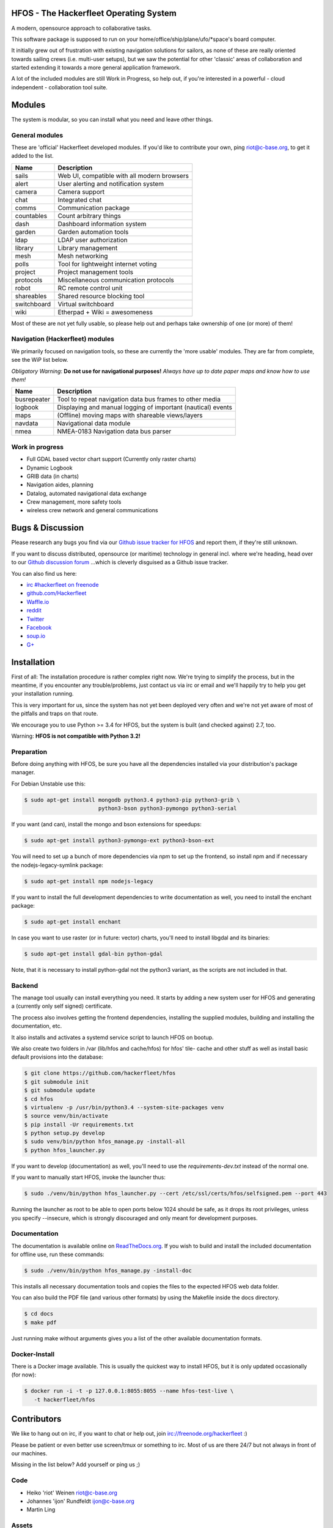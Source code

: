 .. image:: https://travis-ci.org/Hackerfleet/hfos.svg?branch=master
    :target: https://travis-ci.org/Hackerfleet/hfos
    :alt: Build Status

.. image:: https://landscape.io/github/Hackerfleet/hfos/master/landscape.svg?style=flat
    :target: https://landscape.io/github/Hackerfleet/hfos/master
    :alt: Quality

.. image:: https://coveralls.io/repos/Hackerfleet/hfos/badge.svg
    :target: https://coveralls.io/r/Hackerfleet/hfos
    :alt: Coverage

.. image:: https://requires.io/github/Hackerfleet/hfos/requirements.svg?branch=master
    :target: https://requires.io/github/Hackerfleet/hfos/requirements/?branch=master
    :alt: Requirements Status


HFOS - The Hackerfleet Operating System
=======================================

A modern, opensource approach to collaborative tasks.

This software package is supposed to run on your home/office/ship/plane/ufo/*space's
board computer.

It initially grew out of frustration with existing navigation solutions for sailors,
as none of these are really oriented towards sailing crews (i.e. multi-user setups), but
we saw the potential for other 'classic' areas of collaboration and started extending
it towards a more general application framework.

A lot of the included modules are still Work in Progress, so help out, if you're interested
in a powerful - cloud independent - collaboration tool suite.

Modules
=======

The system is modular, so you can install what you need and leave other things.

General modules
---------------

These are 'official' Hackerfleet developed modules. If you'd like to contribute your own,
ping riot@c-base.org, to get it added to the list.

============== ==============================================================
  Name           Description
============== ==============================================================
sails          Web UI, compatible with all modern browsers
alert          User alerting and notification system
camera         Camera support
chat           Integrated chat
comms          Communication package
countables     Count arbitrary things
dash           Dashboard information system
garden         Garden automation tools
ldap           LDAP user authorization
library        Library management
mesh           Mesh networking
polls          Tool for lightweight internet voting
project        Project management tools
protocols      Miscellaneous communication protocols
robot          RC remote control unit
shareables     Shared resource blocking tool
switchboard    Virtual switchboard
wiki           Etherpad + Wiki = awesomeness
============== ==============================================================

Most of these are not yet fully usable, so please help out and perhaps take ownership of one (or more) of them!

Navigation (Hackerfleet) modules
--------------------------------

We primarily focused on navigation tools, so these are currently the 'more usable' modules.
They are far from complete, see the WiP list below.

*Obligatory Warning*: **Do not use for navigational purposes!**
*Always have up to date paper maps and know how to use them!*

============== ==============================================================
  Name           Description
============== ==============================================================
busrepeater    Tool to repeat navigation data bus frames to other media
logbook        Displaying and manual logging of important (nautical) events
maps           (Offline) moving maps with shareable views/layers
navdata        Navigational data module
nmea           NMEA-0183 Navigation data bus parser
============== ==============================================================

Work in progress
----------------

-  Full GDAL based vector chart support (Currently only raster charts)
-  Dynamic Logbook
-  GRIB data (in charts)
-  Navigation aides, planning
-  Datalog, automated navigational data exchange
-  Crew management, more safety tools
-  wireless crew network and general communications

Bugs & Discussion
=================

Please research any bugs you find via our `Github issue tracker for
HFOS <https://github.com/hackerfleet/hfos/issues>`__ and report them,
if they're still unknown.

If you want to discuss distributed, opensource (or maritime) technology
in general incl. where we're heading, head over to our `Github discussion
forum <https://github.com/hackerfleet/discussion/issues>`__
...which is cleverly disguised as a Github issue tracker.

You can also find us here:

* `irc #hackerfleet on freenode <http://webchat.freenode.net/?randomnick=1&channels=hackerfleet&uio=d4>`__
* `github.com/Hackerfleet <https://github.com/Hackerfleet>`__
* `Waffle.io <https://waffle.io/hackerfleet/hfos>`__
* `reddit <https://reddit.com/r/hackerfleet>`__
* `Twitter <https://twitter.com/hackerfleet>`__
* `Facebook <https://www.facebook.com/Hackerfleet>`__
* `soup.io <http://hackerfleet.soup.io/>`__
* `G+ <https://plus.google.com/105528689027070271173>`__

Installation
============

First of all: The installation procedure is rather complex right now.
We're trying to simplify the process, but in the meantime, if you encounter
any trouble/problems, just contact us via irc or email and we'll happily try to
help you get your installation running.

This is very important for us, since the system has not yet been deployed
very often and we're not yet aware of most of the pitfalls and traps on that
route.

We encourage you to use Python >= 3.4 for HFOS, but the system is
built (and checked against) 2.7, too.

Warning: **HFOS is not compatible with Python 3.2!**

Preparation
-----------

Before doing anything with HFOS, be sure you have all the dependencies
installed via your distribution's package manager.

For Debian Unstable use this:

.. code-block:: bash

    $ sudo apt-get install mongodb python3.4 python3-pip python3-grib \
                           python3-bson python3-pymongo python3-serial

If you want (and can), install the mongo and bson extensions for
speedups:

.. code-block:: bash

    $ sudo apt-get install python3-pymongo-ext python3-bson-ext

You will need to set up a bunch of more dependencies via npm to set up
the frontend, so install npm and if necessary the nodejs-legacy-symlink
package:

.. code-block:: bash

    $ sudo apt-get install npm nodejs-legacy

If you want to install the full development dependencies to write
documentation as well, you need to install the enchant package:

.. code-block:: bash

    $ sudo apt-get install enchant

In case you want to use raster (or in future: vector) charts, you'll
need to install libgdal and its binaries:

.. code-block:: bash

    $ sudo apt-get install gdal-bin python-gdal

Note, that it is necessary to install python-gdal not the python3 variant,
as the scripts are not included in that.

Backend
-------

The manage tool usually can install everything you need. It starts by adding
a new system user for HFOS and generating a (currently only self signed)
certificate.

The process also involves getting the frontend dependencies, installing the
supplied modules, building and installing the documentation, etc.

It also installs and activates a systemd service script to launch HFOS on
bootup.

We also create two folders in /var (lib/hfos and cache/hfos) for hfos' tile-
cache and other stuff as well as install basic default provisions into the
database:

.. code-block:: bash

    $ git clone https://github.com/hackerfleet/hfos
    $ git submodule init
    $ git submodule update
    $ cd hfos
    $ virtualenv -p /usr/bin/python3.4 --system-site-packages venv
    $ source venv/bin/activate
    $ pip install -Ur requirements.txt
    $ python setup.py develop
    $ sudo venv/bin/python hfos_manage.py -install-all
    $ python hfos_launcher.py

If you want to develop (documentation) as well, you'll need to use the
`requirements-dev.txt` instead of the normal one.

If you want to manually start HFOS, invoke the launcher thus:

.. code-block:: bash

    $ sudo ./venv/bin/python hfos_launcher.py --cert /etc/ssl/certs/hfos/selfsigned.pem --port 443

Running the launcher as root to be able to open ports below 1024 should be
safe, as it drops its root privileges, unless you specify --insecure,
which is strongly discouraged and only meant for development purposes.

Documentation
-------------

The documentation is available online on `ReadTheDocs.org
<https://hfos.readthedocs.org>`__.
If you wish to build and install the included documentation for offline use,
run these commands:

.. code-block:: bash

    $ sudo ./venv/bin/python hfos_manage.py -install-doc

This installs all necessary documentation tools and copies the files to the
expected HFOS web data folder.

You can also build the PDF file (and various other formats) by using the
Makefile inside the docs directory.

.. code-block:: bash

    $ cd docs
    $ make pdf

Just running make without arguments gives you a list of the other available
documentation formats.

Docker-Install
--------------

There is a Docker image available. This is usually the quickest
way to install HFOS, but it is only updated occasionally (for now):

.. code-block:: bash

    $ docker run -i -t -p 127.0.0.1:8055:8055 --name hfos-test-live \
       -t hackerfleet/hfos

Contributors
============

We like to hang out on irc, if you want to chat or help out,
join irc://freenode.org/hackerfleet :)

Please be patient or even better use screen/tmux or something to irc.
Most of us are there 24/7 but not always in front of our machines.

Missing in the list below? Add yourself or ping us ;)

Code
----

-  Heiko 'riot' Weinen riot@c-base.org
-  Johannes 'ijon' Rundfeldt ijon@c-base.org
-  Martin Ling

Assets
------

-  Fabulous icons by iconmonstr.com and Hackerfleet contributors

License
=======

Copyright (C) 2011-2017 riot <riot@c-base.org> and others.

This program is free software: you can redistribute it and/or modify
it under the terms of the GNU General Public License as published by
the Free Software Foundation, either version 3 of the License, or
(at your option) any later version.

This program is distributed in the hope that it will be useful,
but WITHOUT ANY WARRANTY; without even the implied warranty of
MERCHANTABILITY or FITNESS FOR A PARTICULAR PURPOSE.  See the
GNU General Public License for more details.

You should have received a copy of the GNU General Public License
along with this program.  If not, see <http://www.gnu.org/licenses/>.


-- :boat: :+1:

